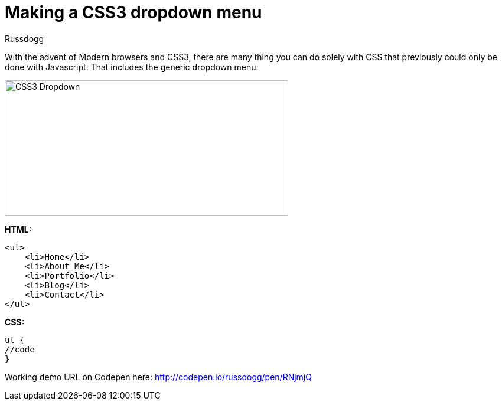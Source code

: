 = Making a CSS3 dropdown menu
:Author: Russdogg
:hp-tags:demo,css,how-to
:url-codepen: http://codepen.io/russdogg/pen/RNjmjQ
:imagesdir: ../images

With the advent of Modern browsers and CSS3, there are many thing you can do solely with CSS that previously could only be done with Javascript. That includes the generic dropdown menu.

image::img-css-dropdown.jpg[CSS3 Dropdown,480,230]

*HTML:*
[source, HTML]
----
<ul>
    <li>Home</li>
    <li>About Me</li>
    <li>Portfolio</li>
    <li>Blog</li>
    <li>Contact</li>
</ul>
----

*CSS:*
[source, CSS]
----
ul {
//code
}
----

Working demo URL on Codepen here: {url-codepen}[http://codepen.io/russdogg/pen/RNjmjQ]